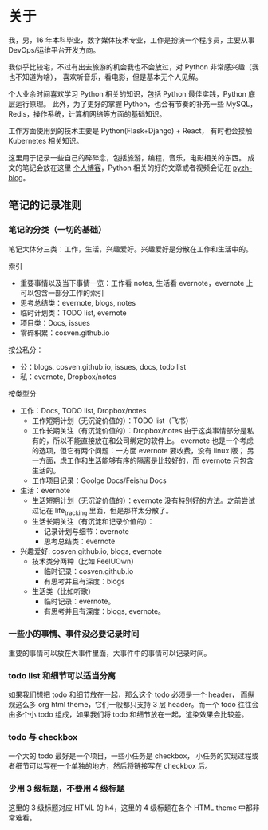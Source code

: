 * 关于
  :PROPERTIES:
  :CUSTOM_ID: about
  :END:

我，男，16 年本科毕业，数字媒体技术专业，工作是扮演一个程序员，主要从事 DevOps/运维平台开发方向。

我似乎比较宅，不过有出去旅游的机会我也不会放过，对 Python 非常感兴趣（我也不知道为啥），
喜欢听音乐，看电影，但是基本无个人见解。

个人业余时间喜欢学习 Python 相关的知识，包括 Python 最佳实践，Python 底层运行原理。
此外，为了更好的掌握 Python，也会有节奏的补充一些 MySQL，Redis，操作系统，计算机网络等方面的基础知识。

工作方面使用到的技术主要是 Python(Flask+Django) + React， 有时也会接触 Kubernetes 相关知识。

这里用于记录一些自己的碎碎念，包括旅游，编程，音乐，电影相关的东西。
成文的笔记会放在这里 [[http://cosven.me][个人博客]]，Python 相关的好的文章或者视频会记在 [[http://blog.pyzh.org][pyzh-blog]]。

** 笔记的记录准则
*** 笔记的分类（一切的基础）
笔记大体分三类：工作，生活，兴趣爱好。兴趣爱好是分散在工作和生活中的。

索引
- 重要事情以及当下事情一览：工作看 notes, 生活看 evernote，evernote 上可以包含一部分工作的索引
- 思考总结类：evernote, blogs, notes
- 临时计划类：TODO list, evernote
- 项目类：Docs, issues
- 零碎积累：cosven.github.io

按公私分：
- 公：blogs, cosven.github.io, issues, docs, todo list
- 私：evernote, Dropbox/notes

按类型分
- 工作：Docs, TODO list, Dropbox/notes
  - 工作短期计划（无沉淀价值的）：TODO list（飞书）
  - 工作长期关注（有沉淀价值的）：Dropbox/notes
    由于这类事情部分是私有的，所以不能直接放在和公司绑定的软件上。
    evernote 也是一个考虑的选项，但它有两个问题：一方面 evernote 要收费，没有 linux 版；
    另一方面，虑工作和生活能够有序的隔离是比较好的，而 evernote 只包含生活的。
  - 工作项目记录：Goolge Docs/Feishu Docs
- 生活：evernote
  - 生活短期计划（无沉淀价值的）：evernote
    没有特别好的方法。之前尝试过记在 life_tracking 里面，但是那样太分散了。
  - 生活长期关注（有沉淀和记录价值的）：
    - 记录计划与细节：evernote
    - 思考总结类：evernote
- 兴趣爱好: cosven.github.io, blogs, evernote
  - 技术类分两种（比如 FeelUOwn）
    - 临时记录：cosven.github.io
    - 有思考并且有深度：blogs
  - 生活类（比如听歌）
    - 临时记录：evernote。
    - 有思考并且有深度：blogs, evernote。

*** 一些小的事情、事件没必要记录时间
重要的事情可以放在大事件里面，大事件中的事情可以记录时间。

*** todo list 和细节可以适当分离
如果我们想把 todo 和细节放在一起，那么这个 todo 必须是一个 header，
而纵观这么多 org html theme，它们一般都只支持 3 层 header。而一个 todo
往往会由多个小 todo 组成，如果我们将 todo 和细节放在一起，渲染效果会比较差。

*** todo 与 checkbox
一个大的 todo 最好是一个项目，一些小任务是 checkbox，
小任务的实现过程或者细节可以写在一个单独的地方，然后将链接写在 checkbox 后。

*** 少用 3 级标题，不要用 4 级标题
这里的 3 级标题对应 HTML 的 h4，这里的 4 级标题在各个 HTML theme 中都非常难看。
